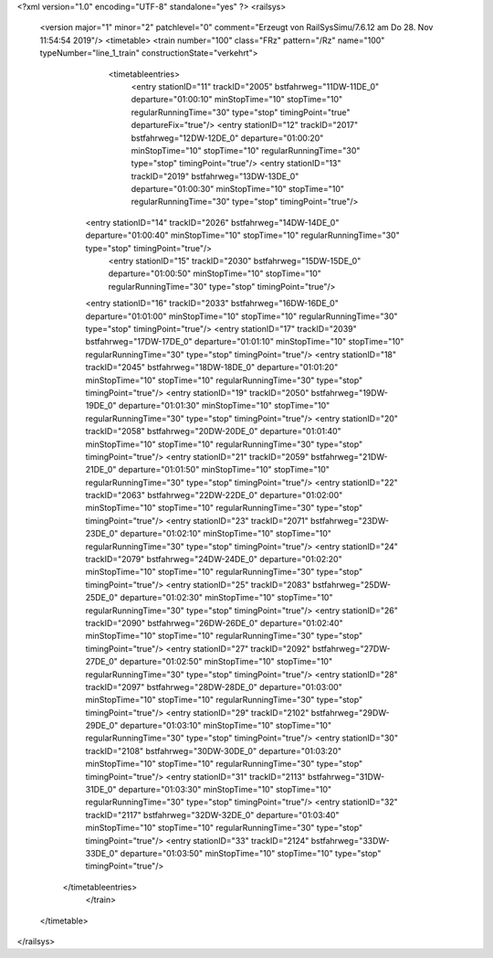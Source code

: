 <?xml version="1.0" encoding="UTF-8" standalone="yes" ?>
<railsys>
	<version major="1" minor="2" patchlevel="0" comment="Erzeugt von RailSys\Simu/7.6.12 am Do 28. Nov 11:54:54 2019"/>
	<timetable>
        <train number="100" class="FRz" pattern="/Rz" name="100" typeNumber="line_1_train" constructionState="verkehrt">
			<timetableentries>
				<entry stationID="11" trackID="2005" bstfahrweg="11DW-11DE_0" departure="01:00:10" minStopTime="10" stopTime="10" regularRunningTime="30" type="stop" timingPoint="true" departureFix="true"/>
				<entry stationID="12" trackID="2017" bstfahrweg="12DW-12DE_0" departure="01:00:20" minStopTime="10" stopTime="10" regularRunningTime="30" type="stop" timingPoint="true"/>
				<entry stationID="13" trackID="2019" bstfahrweg="13DW-13DE_0" departure="01:00:30" minStopTime="10" stopTime="10" regularRunningTime="30" type="stop" timingPoint="true"/>
                <entry stationID="14" trackID="2026" bstfahrweg="14DW-14DE_0" departure="01:00:40" minStopTime="10" stopTime="10" regularRunningTime="30" type="stop" timingPoint="true"/>
			    <entry stationID="15" trackID="2030" bstfahrweg="15DW-15DE_0" departure="01:00:50" minStopTime="10" stopTime="10" regularRunningTime="30" type="stop" timingPoint="true"/>
                <entry stationID="16" trackID="2033" bstfahrweg="16DW-16DE_0" departure="01:01:00" minStopTime="10" stopTime="10" regularRunningTime="30" type="stop" timingPoint="true"/>
                <entry stationID="17" trackID="2039" bstfahrweg="17DW-17DE_0" departure="01:01:10" minStopTime="10" stopTime="10" regularRunningTime="30" type="stop" timingPoint="true"/>
                <entry stationID="18" trackID="2045" bstfahrweg="18DW-18DE_0" departure="01:01:20" minStopTime="10" stopTime="10" regularRunningTime="30" type="stop" timingPoint="true"/>
                <entry stationID="19" trackID="2050" bstfahrweg="19DW-19DE_0" departure="01:01:30" minStopTime="10" stopTime="10" regularRunningTime="30" type="stop" timingPoint="true"/>
                <entry stationID="20" trackID="2058" bstfahrweg="20DW-20DE_0" departure="01:01:40" minStopTime="10" stopTime="10" regularRunningTime="30" type="stop" timingPoint="true"/>
                <entry stationID="21" trackID="2059" bstfahrweg="21DW-21DE_0" departure="01:01:50" minStopTime="10" stopTime="10" regularRunningTime="30" type="stop" timingPoint="true"/>
                <entry stationID="22" trackID="2063" bstfahrweg="22DW-22DE_0" departure="01:02:00" minStopTime="10" stopTime="10" regularRunningTime="30" type="stop" timingPoint="true"/>
                <entry stationID="23" trackID="2071" bstfahrweg="23DW-23DE_0" departure="01:02:10" minStopTime="10" stopTime="10" regularRunningTime="30" type="stop" timingPoint="true"/>
                <entry stationID="24" trackID="2079" bstfahrweg="24DW-24DE_0" departure="01:02:20" minStopTime="10" stopTime="10" regularRunningTime="30" type="stop" timingPoint="true"/>
                <entry stationID="25" trackID="2083" bstfahrweg="25DW-25DE_0" departure="01:02:30" minStopTime="10" stopTime="10" regularRunningTime="30" type="stop" timingPoint="true"/>
                <entry stationID="26" trackID="2090" bstfahrweg="26DW-26DE_0" departure="01:02:40" minStopTime="10" stopTime="10" regularRunningTime="30" type="stop" timingPoint="true"/>
                <entry stationID="27" trackID="2092" bstfahrweg="27DW-27DE_0" departure="01:02:50" minStopTime="10" stopTime="10" regularRunningTime="30" type="stop" timingPoint="true"/>
                <entry stationID="28" trackID="2097" bstfahrweg="28DW-28DE_0" departure="01:03:00" minStopTime="10" stopTime="10" regularRunningTime="30" type="stop" timingPoint="true"/>
                <entry stationID="29" trackID="2102" bstfahrweg="29DW-29DE_0" departure="01:03:10" minStopTime="10" stopTime="10" regularRunningTime="30" type="stop" timingPoint="true"/>
                <entry stationID="30" trackID="2108" bstfahrweg="30DW-30DE_0" departure="01:03:20" minStopTime="10" stopTime="10" regularRunningTime="30" type="stop" timingPoint="true"/>
                <entry stationID="31" trackID="2113" bstfahrweg="31DW-31DE_0" departure="01:03:30" minStopTime="10" stopTime="10" regularRunningTime="30" type="stop" timingPoint="true"/>
                <entry stationID="32" trackID="2117" bstfahrweg="32DW-32DE_0" departure="01:03:40" minStopTime="10" stopTime="10" regularRunningTime="30" type="stop" timingPoint="true"/>
                <entry stationID="33" trackID="2124" bstfahrweg="33DW-33DE_0" departure="01:03:50" minStopTime="10" stopTime="10" type="stop" timingPoint="true"/>
            </timetableentries>
		</train>
	</timetable>
</railsys>